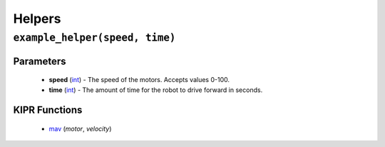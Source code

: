 Helpers
=============

``example_helper(speed, time)``
---------------------------

Parameters
^^^^^^^^^^
   * **speed** (`int`_) - The speed of the motors. Accepts values 0-100.
   * **time** (`int`_) - The amount of time for the robot to drive forward in seconds.

KIPR Functions
^^^^^^^^^^^^^^
   * `mav`_ (*motor*, *velocity*)

.. _int: https://devdocs.io/c/language/types
.. _mav: https://www.kipr.org/doc/group__motor.html#gabd36f01986c363f70d86c7a768ae1348

